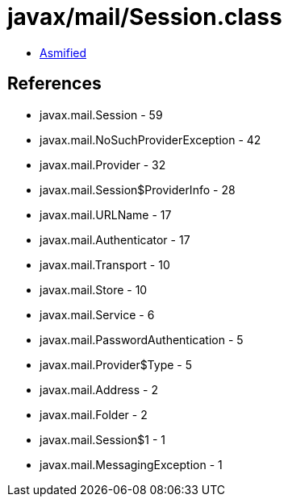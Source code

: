 = javax/mail/Session.class

 - link:Session-asmified.java[Asmified]

== References

 - javax.mail.Session - 59
 - javax.mail.NoSuchProviderException - 42
 - javax.mail.Provider - 32
 - javax.mail.Session$ProviderInfo - 28
 - javax.mail.URLName - 17
 - javax.mail.Authenticator - 17
 - javax.mail.Transport - 10
 - javax.mail.Store - 10
 - javax.mail.Service - 6
 - javax.mail.PasswordAuthentication - 5
 - javax.mail.Provider$Type - 5
 - javax.mail.Address - 2
 - javax.mail.Folder - 2
 - javax.mail.Session$1 - 1
 - javax.mail.MessagingException - 1
